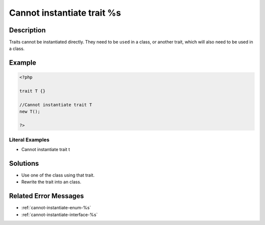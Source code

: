 .. _cannot-instantiate-trait-%s:

Cannot instantiate trait %s
---------------------------
 
.. meta::
	:description:
		Cannot instantiate trait %s: Traits cannot be instantiated directly.
	:og:image: https://php-changed-behaviors.readthedocs.io/en/latest/_static/logo.png
	:og:type: article
	:og:title: Cannot instantiate trait %s
	:og:description: Traits cannot be instantiated directly
	:og:url: https://php-errors.readthedocs.io/en/latest/messages/cannot-instantiate-trait-%25s.html
	:og:locale: en
	:twitter:card: summary_large_image
	:twitter:site: @exakat
	:twitter:title: Cannot instantiate trait %s
	:twitter:description: Cannot instantiate trait %s: Traits cannot be instantiated directly
	:twitter:creator: @exakat
	:twitter:image:src: https://php-changed-behaviors.readthedocs.io/en/latest/_static/logo.png

.. raw:: html

	<script type="application/ld+json">{"@context":"https:\/\/schema.org","@graph":[{"@type":"WebPage","@id":"https:\/\/php-errors.readthedocs.io\/en\/latest\/tips\/cannot-instantiate-trait-%s.html","url":"https:\/\/php-errors.readthedocs.io\/en\/latest\/tips\/cannot-instantiate-trait-%s.html","name":"Cannot instantiate trait %s","isPartOf":{"@id":"https:\/\/www.exakat.io\/"},"datePublished":"Tue, 31 Dec 2024 10:27:49 +0000","dateModified":"Tue, 31 Dec 2024 10:27:49 +0000","description":"Traits cannot be instantiated directly","inLanguage":"en-US","potentialAction":[{"@type":"ReadAction","target":["https:\/\/php-tips.readthedocs.io\/en\/latest\/tips\/cannot-instantiate-trait-%s.html"]}]},{"@type":"WebSite","@id":"https:\/\/www.exakat.io\/","url":"https:\/\/www.exakat.io\/","name":"Exakat","description":"Smart PHP static analysis","inLanguage":"en-US"}]}</script>

Description
___________
 
Traits cannot be instantiated directly. They need to be ``used`` in a class, or another trait, which will also need to be used in a class.

Example
_______

.. code-block:: php

   <?php
   
   trait T {}
   
   //Cannot instantiate trait T
   new T();
   
   ?>


Literal Examples
****************
+ Cannot instantiate trait t

Solutions
_________

+ Use one of the class using that trait.
+ Rewrite the trait into an class.

Related Error Messages
______________________

+ :ref:`cannot-instantiate-enum-%s`
+ :ref:`cannot-instantiate-interface-%s`
